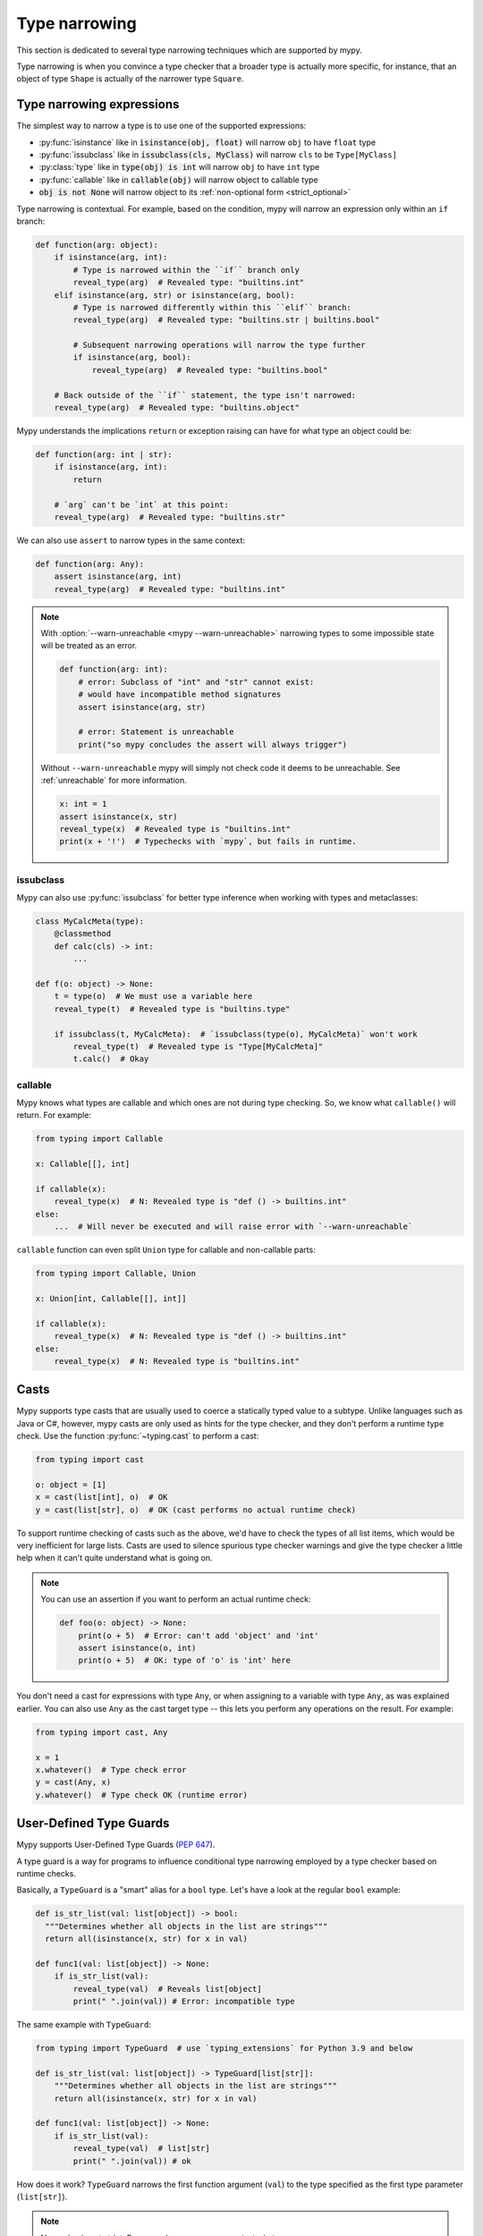 .. _type-narrowing:

Type narrowing
==============

This section is dedicated to several type narrowing
techniques which are supported by mypy.

Type narrowing is when you convince a type checker that a broader type is actually more specific, for instance, that an object of type ``Shape`` is actually of the narrower type ``Square``.


Type narrowing expressions
--------------------------

The simplest way to narrow a type is to use one of the supported expressions:

- :py:func:`isinstance` like in :code:`isinstance(obj, float)` will narrow ``obj`` to have ``float`` type
- :py:func:`issubclass` like in :code:`issubclass(cls, MyClass)` will narrow ``cls`` to be ``Type[MyClass]``
- :py:class:`type` like in :code:`type(obj) is int` will narrow ``obj`` to have ``int`` type
- :py:func:`callable` like in :code:`callable(obj)` will narrow object to callable type
- :code:`obj is not None` will narrow object to its :ref:`non-optional form <strict_optional>`

Type narrowing is contextual. For example, based on the condition, mypy will narrow an expression only within an ``if`` branch:

.. code-block:: python

  def function(arg: object):
      if isinstance(arg, int):
          # Type is narrowed within the ``if`` branch only
          reveal_type(arg)  # Revealed type: "builtins.int"
      elif isinstance(arg, str) or isinstance(arg, bool):
          # Type is narrowed differently within this ``elif`` branch:
          reveal_type(arg)  # Revealed type: "builtins.str | builtins.bool"

          # Subsequent narrowing operations will narrow the type further
          if isinstance(arg, bool):
              reveal_type(arg)  # Revealed type: "builtins.bool"

      # Back outside of the ``if`` statement, the type isn't narrowed:
      reveal_type(arg)  # Revealed type: "builtins.object"

Mypy understands the implications ``return`` or exception raising can have
for what type an object could be:

.. code-block:: python

  def function(arg: int | str):
      if isinstance(arg, int):
          return

      # `arg` can't be `int` at this point:
      reveal_type(arg)  # Revealed type: "builtins.str"

We can also use ``assert`` to narrow types in the same context:

.. code-block:: python

  def function(arg: Any):
      assert isinstance(arg, int)
      reveal_type(arg)  # Revealed type: "builtins.int"

.. note::

  With :option:`--warn-unreachable <mypy --warn-unreachable>`
  narrowing types to some impossible state will be treated as an error.

  .. code-block:: python

     def function(arg: int):
         # error: Subclass of "int" and "str" cannot exist:
         # would have incompatible method signatures
         assert isinstance(arg, str)

         # error: Statement is unreachable
         print("so mypy concludes the assert will always trigger")

  Without ``--warn-unreachable`` mypy will simply not check code it deems to be
  unreachable. See :ref:`unreachable` for more information.

  .. code-block:: python

     x: int = 1
     assert isinstance(x, str)
     reveal_type(x)  # Revealed type is "builtins.int"
     print(x + '!')  # Typechecks with `mypy`, but fails in runtime.


issubclass
~~~~~~~~~~

Mypy can also use :py:func:`issubclass`
for better type inference when working with types and metaclasses:

.. code-block:: python

   class MyCalcMeta(type):
       @classmethod
       def calc(cls) -> int:
           ...

   def f(o: object) -> None:
       t = type(o)  # We must use a variable here
       reveal_type(t)  # Revealed type is "builtins.type"

       if issubclass(t, MyCalcMeta):  # `issubclass(type(o), MyCalcMeta)` won't work
           reveal_type(t)  # Revealed type is "Type[MyCalcMeta]"
           t.calc()  # Okay

callable
~~~~~~~~

Mypy knows what types are callable and which ones are not during type checking.
So, we know what ``callable()`` will return. For example:

.. code-block:: python

  from typing import Callable

  x: Callable[[], int]

  if callable(x):
      reveal_type(x)  # N: Revealed type is "def () -> builtins.int"
  else:
      ...  # Will never be executed and will raise error with `--warn-unreachable`

``callable`` function can even split ``Union`` type
for callable and non-callable parts:

.. code-block:: python

  from typing import Callable, Union

  x: Union[int, Callable[[], int]]

  if callable(x):
      reveal_type(x)  # N: Revealed type is "def () -> builtins.int"
  else:
      reveal_type(x)  # N: Revealed type is "builtins.int"

.. _casts:

Casts
-----

Mypy supports type casts that are usually used to coerce a statically
typed value to a subtype. Unlike languages such as Java or C#,
however, mypy casts are only used as hints for the type checker, and they
don't perform a runtime type check. Use the function :py:func:`~typing.cast`
to perform a cast:

.. code-block:: python

   from typing import cast

   o: object = [1]
   x = cast(list[int], o)  # OK
   y = cast(list[str], o)  # OK (cast performs no actual runtime check)

To support runtime checking of casts such as the above, we'd have to check
the types of all list items, which would be very inefficient for large lists.
Casts are used to silence spurious
type checker warnings and give the type checker a little help when it can't
quite understand what is going on.

.. note::

   You can use an assertion if you want to perform an actual runtime check:

   .. code-block:: python

      def foo(o: object) -> None:
          print(o + 5)  # Error: can't add 'object' and 'int'
          assert isinstance(o, int)
          print(o + 5)  # OK: type of 'o' is 'int' here

You don't need a cast for expressions with type ``Any``, or when
assigning to a variable with type ``Any``, as was explained earlier.
You can also use ``Any`` as the cast target type -- this lets you perform
any operations on the result. For example:

.. code-block:: python

    from typing import cast, Any

    x = 1
    x.whatever()  # Type check error
    y = cast(Any, x)
    y.whatever()  # Type check OK (runtime error)


.. _type-guards:

User-Defined Type Guards
------------------------

Mypy supports User-Defined Type Guards (:pep:`647`).

A type guard is a way for programs to influence conditional
type narrowing employed by a type checker based on runtime checks.

Basically, a ``TypeGuard`` is a "smart" alias for a ``bool`` type.
Let's have a look at the regular ``bool`` example:

.. code-block:: python

  def is_str_list(val: list[object]) -> bool:
    """Determines whether all objects in the list are strings"""
    return all(isinstance(x, str) for x in val)

  def func1(val: list[object]) -> None:
      if is_str_list(val):
          reveal_type(val)  # Reveals list[object]
          print(" ".join(val)) # Error: incompatible type

The same example with ``TypeGuard``:

.. code-block:: python

  from typing import TypeGuard  # use `typing_extensions` for Python 3.9 and below

  def is_str_list(val: list[object]) -> TypeGuard[list[str]]:
      """Determines whether all objects in the list are strings"""
      return all(isinstance(x, str) for x in val)

  def func1(val: list[object]) -> None:
      if is_str_list(val):
          reveal_type(val)  # list[str]
          print(" ".join(val)) # ok

How does it work? ``TypeGuard`` narrows the first function argument (``val``)
to the type specified as the first type parameter (``list[str]``).

.. note::

  Narrowing is
  `not strict <https://www.python.org/dev/peps/pep-0647/#enforcing-strict-narrowing>`_.
  For example, you can narrow ``str`` to ``int``:

  .. code-block:: python

    def f(value: str) -> TypeGuard[int]:
        return True

  Note: since strict narrowing is not enforced, it's easy
  to break type safety.

  However, there are many ways a determined or uninformed developer can
  subvert type safety -- most commonly by using cast or Any.
  If a Python developer takes the time to learn about and implement
  user-defined type guards within their code,
  it is safe to assume that they are interested in type safety
  and will not write their type guard functions in a way
  that will undermine type safety or produce nonsensical results.

Generic TypeGuards
~~~~~~~~~~~~~~~~~~

``TypeGuard`` can also work with generic types:

.. code-block:: python

  from typing import TypeVar
  from typing import TypeGuard  # use `typing_extensions` for `python<3.10`

  _T = TypeVar("_T")

  def is_two_element_tuple(val: tuple[_T, ...]) -> TypeGuard[tuple[_T, _T]]:
      return len(val) == 2

  def func(names: tuple[str, ...]):
      if is_two_element_tuple(names):
          reveal_type(names)  # tuple[str, str]
      else:
          reveal_type(names)  # tuple[str, ...]

TypeGuards with parameters
~~~~~~~~~~~~~~~~~~~~~~~~~~

Type guard functions can accept extra arguments:

.. code-block:: python

  from typing import Type, TypeVar
  from typing import TypeGuard  # use `typing_extensions` for `python<3.10`

  _T = TypeVar("_T")

  def is_set_of(val: set[Any], type: Type[_T]) -> TypeGuard[set[_T]]:
      return all(isinstance(x, type) for x in val)

  items: set[Any]
  if is_set_of(items, str):
      reveal_type(items)  # set[str]

TypeGuards as methods
~~~~~~~~~~~~~~~~~~~~~

A method can also serve as a ``TypeGuard``:

.. code-block:: python

  class StrValidator:
      def is_valid(self, instance: object) -> TypeGuard[str]:
          return isinstance(instance, str)

  def func(to_validate: object) -> None:
      if StrValidator().is_valid(to_validate):
          reveal_type(to_validate)  # Revealed type is "builtins.str"

.. note::

  Note, that ``TypeGuard``
  `does not narrow <https://www.python.org/dev/peps/pep-0647/#narrowing-of-implicit-self-and-cls-parameters>`_
  types of ``self`` or ``cls`` implicit arguments.

  If narrowing of ``self`` or ``cls`` is required,
  the value can be passed as an explicit argument to a type guard function:

  .. code-block:: python

    class Parent:
        def method(self) -> None:
            reveal_type(self)  # Revealed type is "Parent"
            if is_child(self):
                reveal_type(self)  # Revealed type is "Child"

    class Child(Parent):
        ...

    def is_child(instance: Parent) -> TypeGuard[Child]:
        return isinstance(instance, Child)

Assignment expressions as TypeGuards
~~~~~~~~~~~~~~~~~~~~~~~~~~~~~~~~~~~~

Sometimes you might need to create a new variable and narrow it
to some specific type at the same time.
This can be achieved by using ``TypeGuard`` together
with `:= operator <https://docs.python.org/3/whatsnew/3.8.html#assignment-expressions>`_.

.. code-block:: python

  from typing import TypeGuard  # use `typing_extensions` for `python<3.10`

  def is_float(a: object) -> TypeGuard[float]:
      return isinstance(a, float)

  def main(a: object) -> None:
      if is_float(x := a):
          reveal_type(x)  # N: Revealed type is 'builtins.float'
          reveal_type(a)  # N: Revealed type is 'builtins.object'
      reveal_type(x)  # N: Revealed type is 'builtins.object'
      reveal_type(a)  # N: Revealed type is 'builtins.object'

What happens here?

1. We create a new variable ``x`` and assign a value of ``a`` to it
2. We run ``is_float()`` type guard on ``x``
3. It narrows ``x`` to be ``float`` in the ``if`` context and does not touch ``a``

.. note::

  The same will work with ``isinstance(x := a, float)`` as well.

Limitations
-----------

Mypy's analysis is limited to individual symbols and it will not track
relationships between symbols. For example, in the following code
it's easy to deduce that if :code:`a` is None then :code:`b` must not be,
therefore :code:`a or b` will always be an instance of :code:`C`,
but Mypy will not be able to tell that:

.. code-block:: python

    class C:
        pass

    def f(a: C | None, b: C | None) -> C:
        if a is not None or b is not None:
            return a or b  # Incompatible return value type (got "C | None", expected "C")
        return C()

Tracking these sort of cross-variable conditions in a type checker would add significant complexity
and performance overhead.

You can use an ``assert`` to convince the type checker, override it with a :ref:`cast <casts>`
or rewrite the function to be slightly more verbose:

.. code-block:: python

    def f(a: C | None, b: C | None) -> C:
        if a is not None:
            return a
        elif b is not None:
            return b
        return C()


.. _typeis:

TypeIs
------

Mypy should support TypeIs (:pep:`754`).

A TypeIs function allows you to define custom type checks that
can narrow the type of a variable in both the if and else branches
of a conditional, similar to how the built-in isinstance() function works.

Consider the following example using TypeIs:

.. code-block:: python

    from typing import TypeIs

    def is_str(x: object) -> TypeIs[str]:
        return isinstance(x, str)

    def process(x: int | str) -> None:
        if is_str(x):
            reveal_type(x)  # Revealed type is 'str'
            print(x.upper())  # Valid: x is str
        else:
            reveal_type(x)  # Revealed type is 'int'
            print(x + 1)  # Valid: x is int

In this example, the function is_str is a type narrowing function
that returns TypeIs[str]. When used in an if statement, x is narrowed
to str in the if branch and to int in the else branch.

Key points:

- The function must accept at least one positional argument.
- The return type is annotated as ``TypeIs[T]``, where ``T`` is the type you
want to narrow to.
- The function must return a ``bool`` value.
- In the ``if`` branch (when the function returns ``True``), the type of the
 argument is narrowed to the intersection of its original type and ``T``.
- In the ``else`` branch (when the function returns ``False``), the type of
the argument is narrowed to the intersection of its original type and the
complement of ``T``.

TypeIs vs TypeGuard
-------------------

While both TypeIs and TypeGuard allow you to define custom type narrowing
functions, they differ in important ways:

- **Type narrowing behavior**: TypeIs narrows the type in both the if and else branches,
whereas TypeGuard narrows only in the if branch.
- **Compatibility requirement**: TypeIs requires that the narrowed type T be compatible
with the input type of the function. TypeGuard does not have this restriction.
- **Type inference**: With TypeIs, the type checker may infer a more precise type by
combining existing type information with T.

Here's an example demonstrating the behavior with TypeGuard:

.. code-block:: python

    from typing import TypeGuard, reveal_type

    def is_str(x: object) -> TypeGuard[str]:
        return isinstance(x, str)

    def process(x: int | str) -> None:
        if is_str(x):
            reveal_type(x)  # Revealed type is "builtins.str"
            print(x.upper())  # ok: x is str
        else:
            reveal_type(x)  # Revealed type is "Union[builtins.int, builtins.str]"
            print(x + 1)  # ERROR: Unsupported operand types for + ("str" and "int")  [operator]

Generic TypeIs
~~~~~~~~~~~~~~

``TypeIs`` functions can also work with generic types:

.. code-block:: python

    from typing import TypeVar, TypeIs

    T = TypeVar('T')

    def is_two_element_tuple(val: tuple[T, ...]) -> TypeIs[tuple[T, T]]:
        return len(val) == 2

    def process(names: tuple[str, ...]) -> None:
        if is_two_element_tuple(names):
            reveal_type(names)  # Revealed type is 'tuple[str, str]'
        else:
            reveal_type(names)  # Revealed type is 'tuple[str, ...]'


TypeIs with Additional Parameters
~~~~~~~~~~~~~~~~~~~~~~~~~~~~~~~~~
TypeIs functions can accept additional parameters beyond the first.
The type narrowing applies only to the first argument.

.. code-block:: python

    from typing import Any, TypeVar, Type, reveal_type, TypeIs

    T = TypeVar('T')

    def is_instance_of(val: Any, typ: Type[T]) -> TypeIs[T]:
        return isinstance(val, typ)

    def process(x: Any) -> None:
        if is_instance_of(x, int):
            reveal_type(x)  # Revealed type is 'int' or any int subclass
            print(x + 1)  # ok
        else:
            reveal_type(x)  # Revealed type is 'Any'

TypeIs in Methods
~~~~~~~~~~~~~~~~~

A method can also serve as a ``TypeIs`` function. Note that in instance or
class methods, the type narrowing applies to the second parameter
(after ``self`` or ``cls``).

.. code-block:: python

    class Validator:
        def is_valid(self, instance: object) -> TypeIs[str]:
            return isinstance(instance, str)

        def process(self, to_validate: object) -> None:
            if Validator().is_valid(to_validate):
                reveal_type(to_validate)  # Revealed type is 'str'
                print(to_validate.upper())  # ok: to_validate is str


Assignment Expressions with TypeIs
~~~~~~~~~~~~~~~~~~~~~~~~~~~~~~~~~~

You can use the assignment expression operator ``:=`` with ``TypeIs`` to create a new variable and narrow its type simultaneously.

.. code-block:: python

    from typing import TypeIs, reveal_type

    def is_float(x: object) -> TypeIs[float]:
        return isinstance(x, float)

    def main(a: object) -> None:
        if is_float(x := a):
            reveal_type(x)  # Revealed type is 'float'
            # x is narrowed to float in this block
            print(x + 1.0)
